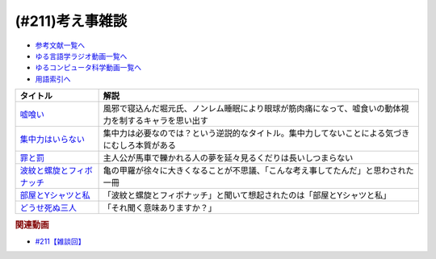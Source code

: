 .. _雑談211参考文献:

.. :ref:`参考文献:雑談211 <雑談211参考文献>`

(#211)考え事雑談
=================================

* `参考文献一覧へ </reference/>`_ 
* `ゆる言語学ラジオ動画一覧へ </videos/yurugengo_radio_list.html>`_ 
* `ゆるコンピュータ科学動画一覧へ </videos/yurucomputer_radio_list.html>`_ 
* `用語索引へ </genindex.html>`_ 

.. raw:: html

  <!--嘘喰い--><a href="https://www.amazon.co.jp/dp/408877146X?&linkCode=li1&tag=takaoutputblo-22&linkId=e48218f803c4dc15f4669d289b1a7feb&language=ja_JP&ref_=as_li_ss_il" target="_blank"><img border="0" src="//ws-fe.amazon-adsystem.com/widgets/q?_encoding=UTF8&ASIN=408877146X&Format=_SL110_&ID=AsinImage&MarketPlace=JP&ServiceVersion=20070822&WS=1&tag=takaoutputblo-22&language=ja_JP" ></a><img src="https://ir-jp.amazon-adsystem.com/e/ir?t=takaoutputblo-22&language=ja_JP&l=li1&o=9&a=408877146X" width="1" height="1" border="0" alt="" style="border:none !important; margin:0px !important;" />
  <!--集中力はいらない--><a href="https://www.amazon.co.jp/dp/4797389494?&linkCode=li1&tag=takaoutputblo-22&linkId=4d214dab21a895ca0d632c4ea0ff53a8&language=ja_JP&ref_=as_li_ss_il" target="_blank"><img border="0" src="//ws-fe.amazon-adsystem.com/widgets/q?_encoding=UTF8&ASIN=4797389494&Format=_SL110_&ID=AsinImage&MarketPlace=JP&ServiceVersion=20070822&WS=1&tag=takaoutputblo-22&language=ja_JP" ></a><img src="https://ir-jp.amazon-adsystem.com/e/ir?t=takaoutputblo-22&language=ja_JP&l=li1&o=9&a=4797389494" width="1" height="1" border="0" alt="" style="border:none !important; margin:0px !important;" />
  <!--罪と罰--><a href="https://www.amazon.co.jp/dp/4102010211?&linkCode=li1&tag=takaoutputblo-22&linkId=025be36f66f0ea47b23ad72076f6daad&language=ja_JP&ref_=as_li_ss_il" target="_blank"><img border="0" src="//ws-fe.amazon-adsystem.com/widgets/q?_encoding=UTF8&ASIN=4102010211&Format=_SL110_&ID=AsinImage&MarketPlace=JP&ServiceVersion=20070822&WS=1&tag=takaoutputblo-22&language=ja_JP" ></a><img src="https://ir-jp.amazon-adsystem.com/e/ir?t=takaoutputblo-22&language=ja_JP&l=li1&o=9&a=4102010211" width="1" height="1" border="0" alt="" style="border:none !important; margin:0px !important;" />
  <!--波紋と螺旋とフィボナッチ--><a href="https://www.amazon.co.jp/dp/4044004595?&linkCode=li1&tag=takaoutputblo-22&linkId=64e3d1d500a1ff8e5230bb5e5a70e3ca&language=ja_JP&ref_=as_li_ss_il" target="_blank"><img border="0" src="//ws-fe.amazon-adsystem.com/widgets/q?_encoding=UTF8&ASIN=4044004595&Format=_SL110_&ID=AsinImage&MarketPlace=JP&ServiceVersion=20070822&WS=1&tag=takaoutputblo-22&language=ja_JP" ></a><img src="https://ir-jp.amazon-adsystem.com/e/ir?t=takaoutputblo-22&language=ja_JP&l=li1&o=9&a=4044004595" width="1" height="1" border="0" alt="" style="border:none !important; margin:0px !important;" />
  <!--部屋とYシャツと私--><a href="https://amzn.to/408JG2l" target="_blank"><img border="0" src="https://m.media-amazon.com/images/I/71hQUpJekZL._AC_UL320_.jpg" width="75"></a>
  <!--どうせ死ぬ三人--><a href="https://anchor.fm/douseshinu3nin" target="_blank"><img border="0" src="https://s3-us-west-2.amazonaws.com/anchor-generated-image-bank/production/podcast_uploaded_nologo400/26444446/26444446-1655552782184-209fd62bfa8f2.jpg" width="75"></a>

+-----------------------------+--------------------------------------------------------------------------------------------------------+
|          タイトル           |                                                  解説                                                  |
+=============================+========================================================================================================+
| `嘘喰い`_                   | 風邪で寝込んだ堀元氏、ノンレム睡眠により眼球が筋肉痛になって、嘘食いの動体視力を制するキャラを思い出す |
+-----------------------------+--------------------------------------------------------------------------------------------------------+
| `集中力はいらない`_         | 集中力は必要なのでは？という逆説的なタイトル。集中力してないことによる気づきにむしろ本質がある         |
+-----------------------------+--------------------------------------------------------------------------------------------------------+
| `罪と罰`_                   | 主人公が馬車で轢かれる人の夢を延々見るくだりは長いしつまらない                                         |
+-----------------------------+--------------------------------------------------------------------------------------------------------+
| `波紋と螺旋とフィボナッチ`_ | 亀の甲羅が徐々に大きくなることが不思議、「こんな考え事してたんだ」と思わされた一冊                     |
+-----------------------------+--------------------------------------------------------------------------------------------------------+
| `部屋とYシャツと私`_        | 「波紋と螺旋とフィボナッチ」と聞いて想起されたのは「部屋とYシャツと私」                                |
+-----------------------------+--------------------------------------------------------------------------------------------------------+
| `どうせ死ぬ三人`_           | 「それ聞く意味ありますか？」                                                                           |
+-----------------------------+--------------------------------------------------------------------------------------------------------+
.. _どうせ死ぬ三人: https://anchor.fm/douseshinu3nin
.. _部屋とYシャツと私: https://amzn.to/408JG2l
.. _波紋と螺旋とフィボナッチ: https://amzn.to/3YJgnm0

.. _罪と罰: https://amzn.to/3ldT99N
.. _集中力はいらない: https://amzn.to/3LrJLtY
.. _嘘喰い: https://amzn.to/3le50ES

.. rubric:: 関連動画
* `#211【雑談回】`_

.. _#211【雑談回】: https://www.youtube.com/watch?v=h-YQwsezBnY

